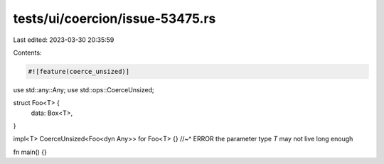 tests/ui/coercion/issue-53475.rs
================================

Last edited: 2023-03-30 20:35:59

Contents:

.. code-block:: rs

    #![feature(coerce_unsized)]

use std::any::Any;
use std::ops::CoerceUnsized;

struct Foo<T> {
    data: Box<T>,
}

impl<T> CoerceUnsized<Foo<dyn Any>> for Foo<T> {}
//~^ ERROR the parameter type `T` may not live long enough

fn main() {}


